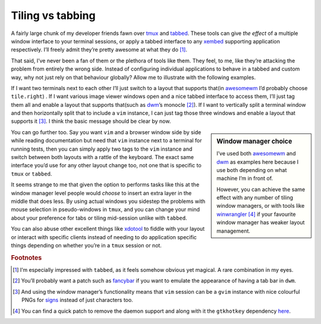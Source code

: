 .. post:: 2018-10-08
   :tags: desktop, tiling, tabbed

Tiling vs tabbing
=================

A fairly large chunk of my developer friends fawn over tmux_ and tabbed_.
These tools can give *the effect* of a multiple window interface to your
terminal sessions, or apply a tabbed interface to any xembed_ supporting
application respectively.  I’ll freely admit they’re pretty awesome at what
they do [#]_.

That said, I’ve never been a fan of them or the plethora of tools like them.
They feel, to me, like they’re attacking the problem from entirely the wrong
side.  Instead of configuring individual applications to behave in a tabbed and
custom way, why not just rely on that behaviour globally?  Allow me to
illustrate with the following examples.

If I want two terminals next to each other I’ll just switch to a layout that
supports that(in awesomewm_ I’d probably choose ``tile.right``) .  If I want
various image viewer windows open and a nice tabbed interface to access them,
I’ll just tag them all and enable a layout that supports that(such as dwm_’s
monocle [#]_).  If I want to vertically split a terminal window and then
horizontally split that to include a ``vim`` instance, I can just tag those
three windows and enable a layout that supports it [#]_.  I think the basic
message should be clear by now.

.. sidebar:: Window manager choice

    I’ve used both awesomewm_ and dwm_ as examples here because I use both
    depending on what machine I’m in front of.

    However, you can achieve the same effect with any number of tiling window
    managers, or with tools like winwrangler_ [#]_ if your favourite window
    manager has weaker layout management.

You can go further too.  Say you want ``vim`` and a browser window side by side
while reading documentation but need that ``vim`` instance next to a terminal
for running tests, then you can simply apply two tags to the ``vim`` instance
and switch between both layouts with a rattle of the keyboard.  The exact same
interface you’d use for any other layout change too, not one that is specific
to ``tmux`` or ``tabbed``.

It seems strange to me that given the option to performs tasks like this at the
window manager level people would *choose* to insert an extra layer in the
middle that does less.  By using actual windows you sidestep the problems with
mouse selection in pseudo-windows in ``tmux``, and you can change your mind
about your preference for tabs or tiling mid-session unlike with ``tabbed``.

You can also abuse other excellent things like xdotool_ to fiddle with your
layout or interact with specific clients instead of needing to do application
specific things depending on whether you’re in a ``tmux`` session or not.

.. rubric:: Footnotes

.. [#] I’m especially impressed with ``tabbed``, as it feels somehow obvious
       yet magical.  A rare combination in my eyes.
.. [#] You’ll probably want a patch such as fancybar_ if you want to emulate
       the appearance of having a tab bar in ``dwm``.
.. [#] And using the window manager’s functionality means that ``vim`` session
       can be a ``gvim`` instance with nice colourful PNGs for signs_ instead
       of just characters too.
.. [#] You can find a quick patch to remove the daemon support and along with
       it the ``gtkhotkey`` dependency here_.

.. _tmux: https://tmux.github.io/
.. _tabbed: https://tools.suckless.org/tabbed
.. _xembed: https://standards.freedesktop.org/xembed-spec/xembed-spec-latest.html
.. _awesomewm: https://awesomewm.org/
.. _dwm: https://dwm.suckless.org/
.. _winwrangler: https://launchpad.net/winwrangler
.. _fancybar: http://dwm.suckless.org/patches/fancybar/
.. _xdotool: http://www.semicomplete.com/projects/xdotool/
.. _signs: http://vimdoc.sourceforge.net/htmldoc/sign.html
.. _here: https://github.com/JNRowe/jnrowe-misc/commit/a9249166b917110ecb69714ca08d8ff28870a9c7

